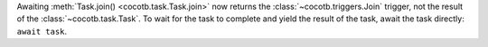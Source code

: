 Awaiting :meth:`Task.join() <cocotb.task.Task.join>` now returns the :class:`~cocotb.triggers.Join` trigger, not the result of the :class:`~cocotb.task.Task`. To wait for the task to complete and yield the result of the task, await the task directly: ``await task``.
